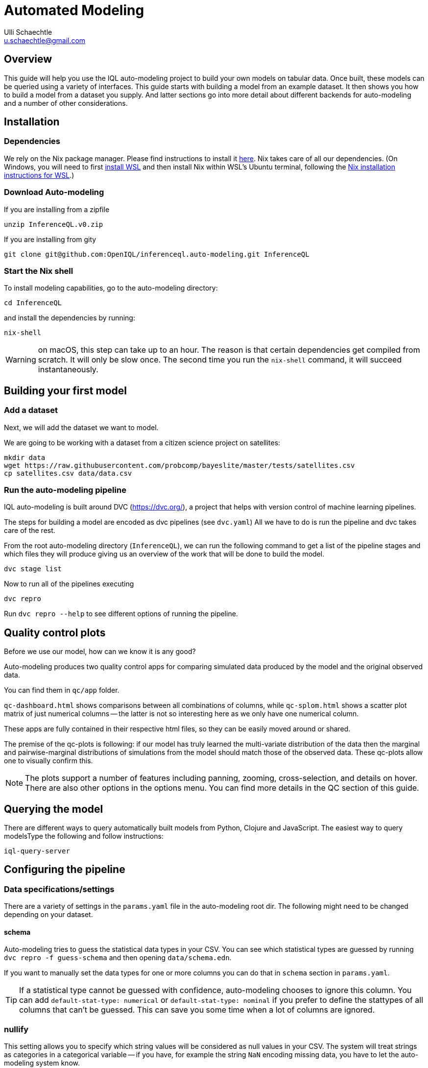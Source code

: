 = Automated Modeling
Ulli Schaechtle <u.schaechtle@gmail.com>

== Overview

This guide will help you use the IQL auto-modeling project to build your own
models on tabular data. Once built, these models can be queried using a variety
of interfaces. This guide starts with building a model from an example dataset.
It then shows you how to build a model from a dataset you supply. And latter
sections go into more detail about different backends for auto-modeling and a number of other considerations.

== Installation

=== Dependencies

We rely on the Nix package manager. Please find instructions to install it https://nixos.org/download.html[here]. Nix takes
care of all our dependencies. (On Windows, you will need to first https://docs.microsoft.com/en-us/windows/wsl/install[install WSL] and then install Nix within WSL's Ubuntu terminal, following the https://nixos.org/download.html#nix-install-windows[Nix installation instructions for WSL].)

=== Download Auto-modeling

If you are installing from a zipfile
[source,bash]
----
unzip InferenceQL.v0.zip
----
If you are installing from gity
[source,bash]
----
git clone git@github.com:OpenIQL/inferenceql.auto-modeling.git InferenceQL
----

=== Start the Nix shell

To install modeling capabilities, go to the auto-modeling directory:
[source,bash]
----
cd InferenceQL
----
and install the dependencies by running:
[source,bash]
----
nix-shell
----
WARNING: on macOS, this step can take up to an hour. The reason is that certain dependencies get compiled from scratch. It will only be slow once. The second time you run the `nix-shell` command, it will succeed instantaneously.

== Building your first model

=== Add a dataset

Next, we will add the dataset we want to model.

We are going to be working with a dataset from a citizen science project on
satellites:

[source,bash]
----
mkdir data
wget https://raw.githubusercontent.com/probcomp/bayeslite/master/tests/satellites.csv
cp satellites.csv data/data.csv
----


=== Run the auto-modeling pipeline

IQL auto-modeling is built around DVC (https://dvc.org/), a project that helps with version control of machine learning pipelines.

The steps for building a model are encoded as dvc pipelines (see `dvc.yaml`) All we have to do is run the pipeline and dvc takes care of the rest.

From the root auto-modeling directory (`InferenceQL`), we can run the following command to get a list of the pipeline stages and which files they will produce giving us an overview of the work that will be done to build the model.
[source,bash]
----
dvc stage list
----

Now to run all of the pipelines executing
[source,bash]
----
dvc repro
----
Run `dvc repro --help` to see different options of running the pipeline.


== Quality control plots

Before we use our model, how can we know it is any good?

Auto-modeling produces two quality control apps for comparing simulated data produced by the model and the original observed data.

You can find them in `qc/app` folder.

`qc-dashboard.html` shows comparisons between all combinations of columns, while `qc-splom.html` shows a scatter plot matrix of just numerical columns -- the latter is not so interesting here as we only have one numerical column.

These apps are fully contained in their respective html files, so they can be easily moved around or shared.

The premise of the qc-plots is following: if our model has truly learned the multi-variate distribution of the data then the marginal and pairwise-marginal distributions of simulations from the model should match those of the observed data. These qc-plots allow one to visually confirm this.

NOTE: The plots support a number of features including panning, zooming, cross-selection, and details on hover. There are also other options in the options menu. You can find more details in the QC section of this guide.

== Querying the model
There are different ways to query automatically built models from Python,
Clojure and JavaScript. The easiest way to query modelsType the following and follow instructions:
[source,bash]
----
iql-query-server
----

== Configuring the pipeline

=== Data specifications/settings

There are a variety of settings in the `params.yaml` file in the auto-modeling root dir. The following might need to be changed depending on your dataset.

==== schema

Auto-modeling tries to guess the statistical data types in your CSV. You can see
which statistical types are guessed by running `dvc repro -f guess-schema` and then opening `data/schema.edn`.

If you want to manually set the data types for one or more columns you can do that in `schema` section in `params.yaml`.

TIP: If a statistical type cannot be guessed with confidence, auto-modeling chooses to ignore this column. You can add `default-stat-type: numerical` or `default-stat-type: nominal` if you prefer to define the stattypes of all columns that can't be guessed. This can save you some time when a lot of columns are ignored.

=== nullify

This setting allows you to specify which string values will be considered as
null values in your CSV. The system will treat strings as categories in a
categorical variable -- if you have, for example the string `NaN` encoding
missing data, you have to let the auto-modeling system know.

=== Inference-related settings

There are a number of settings in `params.yaml` file that allow you to control the inference process. See the section below on the CGPM backend for more details on these settings.

=== QC options

See the comments in the `qc` section of the `params.yaml` file for details on the various settings available for QC plots.


== Model-building backends

IQL Auto-modeling supports a number of model-building backends. The previous sections on model building used the default CGPM backend. We will provide some more background on the CGPM backend here and also provide information on using alternatives.

=== Switching between backends

Each backend is encoded as a `yaml` file. When `dvc repro -f` is run, the yaml file for backend currently named `dvc.yaml` is run. To switch to a different backend, rename `dvc.yaml` to any temporary name. And rename the yaml file for the backend to you want to use to `dvc.yaml`.

=== CGPM

==== Key points
* Default backend
* Written in Python
* Robust
* DVC yaml filename: `dvc.yaml`

==== Settings
The following settings in `params.yaml` allow you to control the inferece process using the default backend, CGPM.

- `sample_count` — This lets you set the number of CrossCat models to learn, which together will comprise the ensemble.
- `cgpm > minutes` — The amount of time (minutes) to spend on inference. Use this setting or `cgpm > iterations` but not both.
- `cgpm > iterations` — The number CGPM interations to spend on inference. Use this setting or `cgpm > minutes` but not both.

==== Outputs

The key artifacts produced are as follows.

===== Individual CrossCat models

In `data/xcat/`, you can find multiple CrossCat models. Each one is a `.edn` file named `sample.0.edn`, `sample.1.edn`, etc. Any one of these individual CrossCat models can be used in an Observable notebook or in the IQL Viz spreadsheet app.

===== Ensemble of CrossCat models

`data/sppl/merged.json` is a sum-product network representation of all of the individual CrossCat models merged together forming an ensemble. This file can be used by IQL Query to start an IQL query server. The query server can then respond to sum-product queries from both an Observable notebook and the IQL Viz spreadsheet app. This is covered in a latter section.

=== Loom and CGPM

==== Key points
* Loom used to learn structure
* CGPM used to learn hyperparameters
* Loom is written in C with Python bindings
* Robust
* DVC yaml filename: `dvc-loom.yaml`

==== Setup
TODO: notes on getting the Docker image.

==== Settings
All the settings in `params.yaml` that apply to the CGPM backend also apply to the LOOM + CGPM backend. In addition, there are the following.

- `loom > extra_passes` — The number of extra inference passes to perform when learning structure.

==== Outputs
The outputs produced are the same as those produced by the CGPM backend. Please see the ouputs section for that backend.

=== Clojurecat

==== Key points
* Written in Clojure
* Usable from both the JVM and the browser (JS environments)
* Fewest requirements
* Experimental (there are know issues)
* DVC yaml filename: `dvc-clojurecat.yaml`

==== Settings
- `clojurecat > iterations` — This setting controls the amount of inference to perform.

==== Outputs

We can find our newly produced CrossCat model at `data/xcat/model.edn`.

=== Streaming Inference

==== Key points
* Experimental
* DVC yaml filename: `dvc-stream.yaml`

== References

TBD

== Publish your results

The auto-modeling pipeline prepares a directory for users to publish models and populations and supply the GitHub CLI tool to make it easy for users to contribute their results to a repository collecting analysis output.
[source,bash]
----
cd publish-analysis-output && gh auth login -w -h GitHub.com
----
This command will ask you to authenticate yourself with GitHub.
[source,bash]
----
gh pr create --base public --title "My analysis on [add dataset name and analysis goal here]" --body "Add more info here""
----
This command will fork our analyses repository, push your data and results to a branch, and open a pull request back to our repo. Users can use git to customize what get's published.
